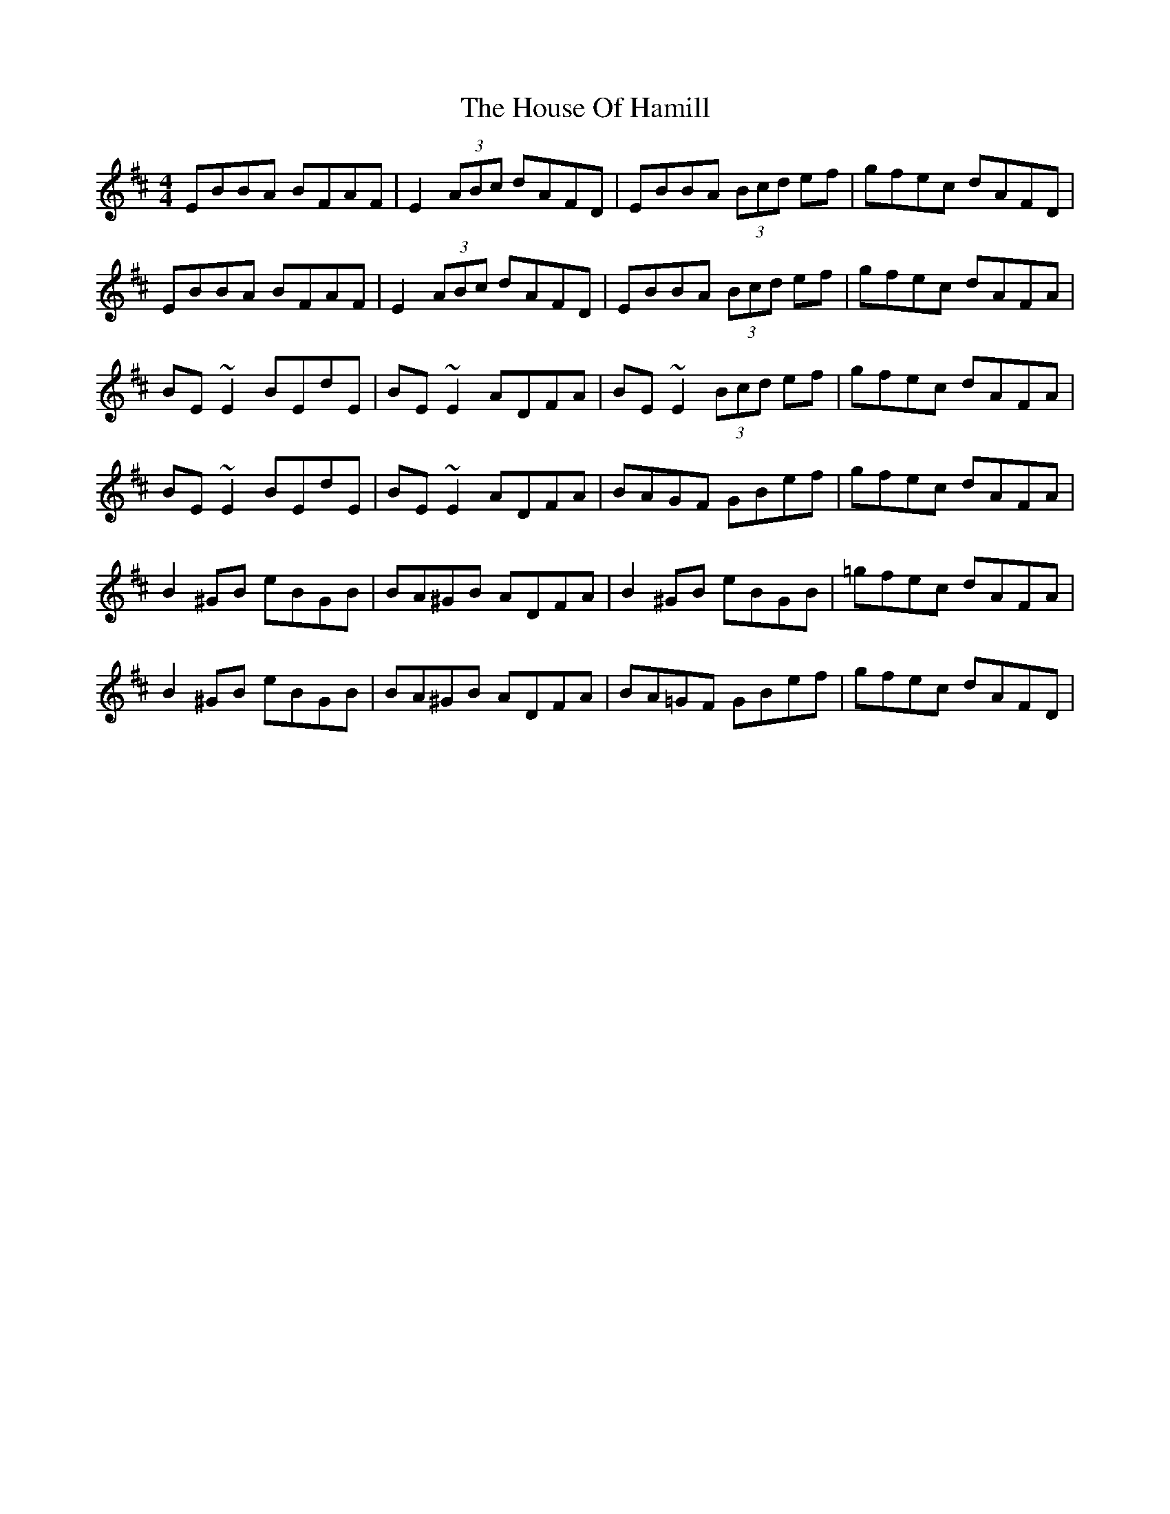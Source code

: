 X: 17913
T: House Of Hamill, The
R: reel
M: 4/4
K: Edorian
EBBA BFAF|E2 (3ABc dAFD|EBBA (3Bcd ef|gfec dAFD|
EBBA BFAF|E2 (3ABc dAFD|EBBA (3Bcd ef|gfec dAFA|
BE~E2 BEdE|BE~E2 ADFA|BE~E2 (3Bcd ef|gfec dAFA|
BE~E2 BEdE|BE~E2 ADFA|BAGF GBef|gfec dAFA|
B2^GB eBGB|BA^GB ADFA|B2^GB eBGB|=gfec dAFA|
B2^GB eBGB|BA^GB ADFA|BA=GF GBef|gfec dAFD|

